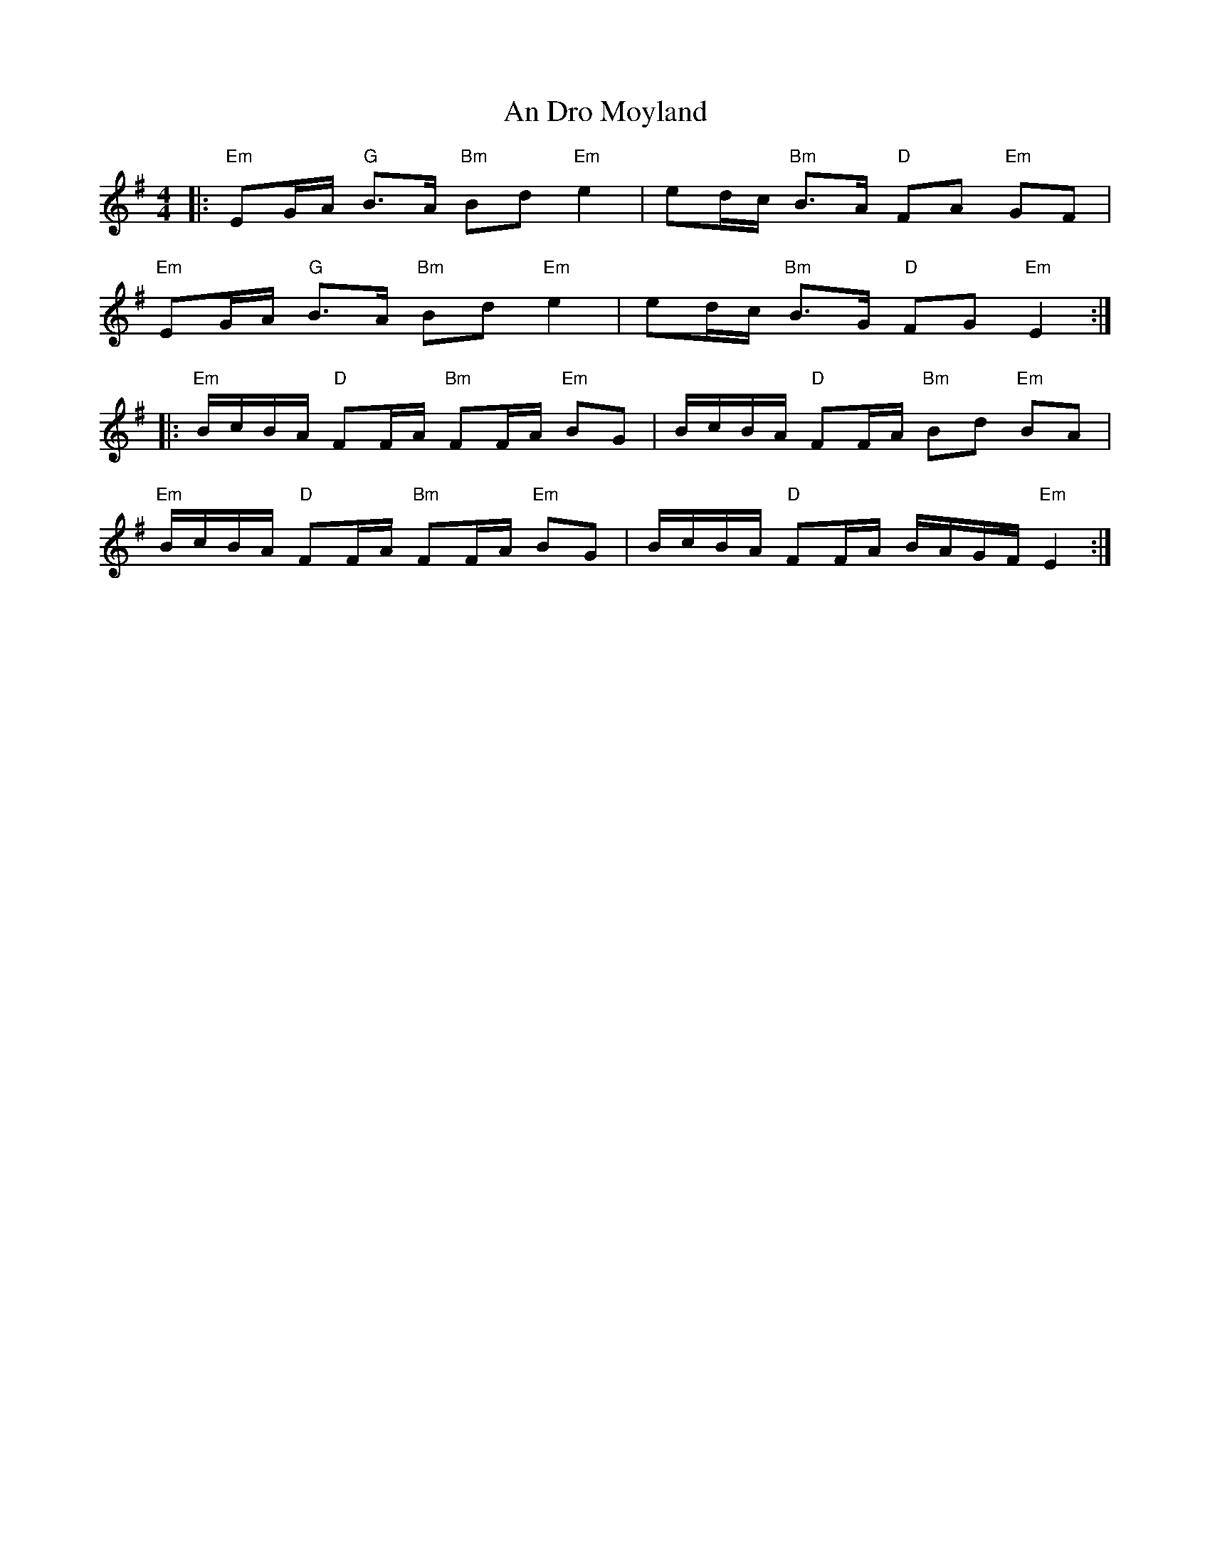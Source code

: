 X: 1241
T: An Dro Moyland
R: reel
M: 4/4
K: Eminor
|:"Em"EG/A/ "G"B>A "Bm"Bd "Em"e2|ed/c/ "Bm"B>A "D"FA "Em"GF|
"Em"EG/A/ "G"B>A "Bm"Bd "Em"e2|ed/c/ "Bm"B>G "D"FG "Em"E2:|
|:"Em" B/c/B/A/ "D"FF/A/ "Bm"FF/A/ "Em"BG|B/c/B/A/ "D"FF/A/ "Bm"Bd "Em"BA|
"Em" B/c/B/A/ "D"FF/A/ "Bm"FF/A/ "Em"BG|B/c/B/A/ "D"FF/A/ B/A/G/F/ "Em"E2:|

